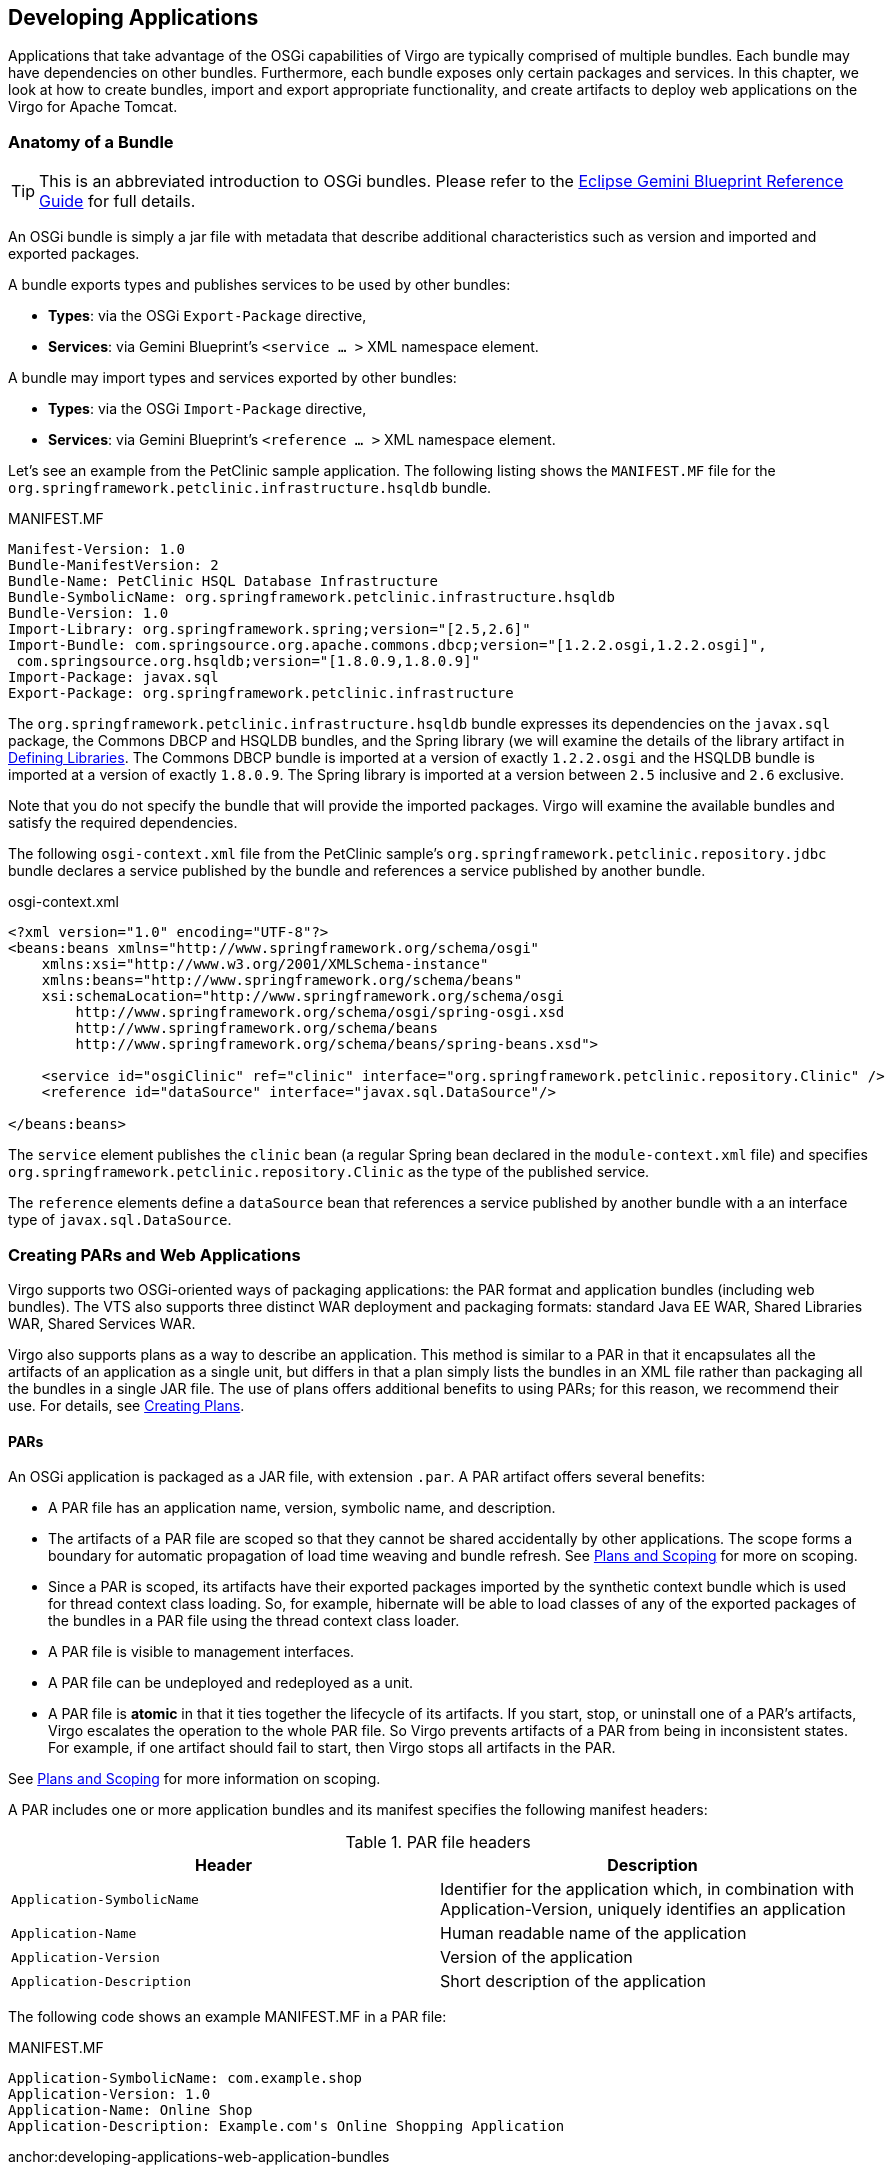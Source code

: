 :virgo-name: Virgo
:version: 3.7.0.RC01

:umbrella-virgo-name: Eclipse Virgo
:tomcat-product-name: Virgo for Apache Tomcat
:tomcat-product-name-short: VTS
:jetty-product-name: Virgo Jetty Server
:jetty-product-name-short: VJS
:kernel-product-name: Virgo Kernel
:kernel-product-name-short: VK
:nano-product-name: Virgo Nano
:nano-product-name-short: VN
:user-guide: http://www.eclipse.org/virgo/documentation/virgo-documentation-{version}/docs/virgo-user-guide/html/index.html[User Guide]
:tooling-guide: http://www.eclipse.org/virgo/documentation/virgo-documentation-3.6.4.RELEASE/docs/virgo-tooling-guide/html/index.html[Tooling Guide]

:gemini-blueprint-guide: https://www.eclipse.org/gemini/blueprint/documentation/reference/2.0.0.RELEASE/html/index.html[Eclipse Gemini Blueprint Reference Guide]

:spring-framework-version: 4.2.9.RELEASE

:homepage: https://www.eclipse.org/virgo
:ebr: http://www.eclipse.org/ebr[EBR]

:imagesdir: assets/images

anchor:developing-applications[Developing Applications]

== Developing Applications

Applications that take advantage of the OSGi capabilities of {virgo-name}
are typically comprised of multiple bundles. Each bundle may have dependencies on
other bundles. Furthermore, each bundle exposes only certain packages and
services. In this chapter, we look at how to create bundles, import and export
appropriate functionality, and create artifacts to deploy web applications on the {tomcat-product-name}.

anchor:developing-applications-bundle[]

=== Anatomy of a Bundle

[TIP]
--
This is an abbreviated introduction to OSGi bundles. Please refer to the {gemini-blueprint-guide} for full details.
--

An OSGi bundle is simply a jar file with metadata that describe
additional characteristics such as version and imported and exported packages.

A bundle exports types and publishes services to be used by other bundles:

* *Types*: via the OSGi `Export-Package` directive,
* *Services*: via Gemini Blueprint's `<service ... >` XML namespace element.

A bundle may import types and services exported by other bundles:

* *Types*: via the OSGi `Import-Package` directive,
* *Services*: via Gemini Blueprint's `<reference ... >` XML namespace element.

Let's see an example from the PetClinic sample application. The following listing shows the
`MANIFEST.MF` file for the `org.springframework.petclinic.infrastructure.hsqldb` bundle.

.MANIFEST.MF
[source,txt]
----
Manifest-Version: 1.0
Bundle-ManifestVersion: 2
Bundle-Name: PetClinic HSQL Database Infrastructure
Bundle-SymbolicName: org.springframework.petclinic.infrastructure.hsqldb
Bundle-Version: 1.0
Import-Library: org.springframework.spring;version="[2.5,2.6]"
Import-Bundle: com.springsource.org.apache.commons.dbcp;version="[1.2.2.osgi,1.2.2.osgi]",
 com.springsource.org.hsqldb;version="[1.8.0.9,1.8.0.9]"
Import-Package: javax.sql
Export-Package: org.springframework.petclinic.infrastructure
----

The `org.springframework.petclinic.infrastructure.hsqldb` bundle expresses its dependencies on
the `javax.sql` package, the Commons DBCP and HSQLDB bundles, and the Spring library (we will examine
the details of the library artifact in xref:developing-applications-defining-libraries[]. The Commons DBCP
bundle is imported at a version of exactly `1.2.2.osgi` and the HSQLDB bundle is imported at a version of exactly
`1.8.0.9`. The Spring library is imported at a version between `2.5` inclusive and `2.6` exclusive.

Note that you do not specify the bundle that will provide the imported packages.
{virgo-name} will examine the available bundles and satisfy the required dependencies.

The following `osgi-context.xml` file from the PetClinic sample's
`org.springframework.petclinic.repository.jdbc` bundle declares a service published by the bundle and
references a service published by another bundle.

.osgi-context.xml
[source,xml]
----
<?xml version="1.0" encoding="UTF-8"?>
<beans:beans xmlns="http://www.springframework.org/schema/osgi"
    xmlns:xsi="http://www.w3.org/2001/XMLSchema-instance"
    xmlns:beans="http://www.springframework.org/schema/beans"
    xsi:schemaLocation="http://www.springframework.org/schema/osgi  
        http://www.springframework.org/schema/osgi/spring-osgi.xsd
        http://www.springframework.org/schema/beans   
        http://www.springframework.org/schema/beans/spring-beans.xsd">

    <service id="osgiClinic" ref="clinic" interface="org.springframework.petclinic.repository.Clinic" />
    <reference id="dataSource" interface="javax.sql.DataSource"/>

</beans:beans>
----

The `service` element publishes the `clinic` bean
(a regular Spring bean declared in the `module-context.xml` file) and specifies
`org.springframework.petclinic.repository.Clinic` as the type
of the published service.

The `reference` elements define a `dataSource` bean that references
a service published by another bundle with a an interface type of `javax.sql.DataSource`.

anchor:developing-applications-packaging[Creating PARs and Web Applications]

=== Creating PARs and Web Applications

{virgo-name} supports two OSGi-oriented ways of packaging applications: the PAR format
and application bundles (including web bundles). The {tomcat-product-name-short} also supports three
distinct WAR deployment and packaging formats: standard Java EE WAR, Shared Libraries WAR, Shared Services WAR.

{virgo-name} also supports plans as a way to describe an application. This method is similar to a PAR
in that it encapsulates all the artifacts of an application as a single unit, but differs in that a plan simply
lists the bundles in an XML file rather than packaging all the bundles in a single JAR file.  The use of plans
offers additional benefits to using PARs; for this reason, we recommend their use.  For details, see
xref:developing-applications-plans[].

anchor:developing-applications-packaging-par[]

==== PARs

An OSGi application is packaged as a JAR file, with extension `.par`. A PAR artifact offers several benefits:

* A PAR file has an application name, version, symbolic name, and description.
* The artifacts of a PAR file are scoped so that they cannot
be shared accidentally by other applications. The scope forms a boundary for automatic
propagation of load time weaving and bundle refresh.
See xref:developing-applications-plans-scoping[Plans and Scoping] for more on scoping.
* Since a PAR is scoped, its artifacts have their exported packages imported by the
synthetic context bundle which is used for thread context class loading. So,
for example, hibernate will be able to load classes of any of the exported
packages of the bundles in a PAR file using the thread context class loader.
* A PAR file is visible to management interfaces.
* A PAR file can be undeployed and redeployed as a unit.
* A PAR file is *atomic* in that it ties together the lifecycle of its artifacts. If you start, stop, or uninstall
one of a PAR's artifacts, {virgo-name} escalates the operation to the whole PAR file.
So {virgo-name} prevents artifacts of a PAR from being in inconsistent states.
For example, if one artifact should fail to start, then {virgo-name} stops all artifacts in the PAR.

See xref:developing-applications-plans-scoping[Plans and Scoping] for more information on scoping.

A PAR includes one or more application bundles and its manifest specifies the following
manifest headers:

anchor:developing-applications-packaging-par-headers-table[]

[options="header",cols=","]
.PAR file headers
|=======================================================================
| Header                     | Description
| `Application-SymbolicName` | Identifier for the application which, in combination with Application-Version, uniquely identifies an application
| `Application-Name`         | Human readable name of the application
| `Application-Version`      | Version of the application
| `Application-Description`  | Short description of the application
|=======================================================================

The following code shows an example MANIFEST.MF in a PAR file:

.MANIFEST.MF
[source]
----
Application-SymbolicName: com.example.shop
Application-Version: 1.0
Application-Name: Online Shop
Application-Description: Example.com's Online Shopping Application
----

anchor:developing-applications-web-application-bundles

==== Web Application Bundles

{tomcat-product-name} supports Web Application Bundles that are compliant with the OSGi Web Applications specification.
The defining property of a Bundle that makes it a Web Application Bundle is a manifest header, `Web-ContextPath`.
This defines the context path the web application will be registered under.

See xref:using-spring[Using Spring and Gemini Blueprint] for information on using Spring or Gemini Blueprint in a Web Application Bundle.

anchor:developing-applications-plans[Creating Plans]

=== Creating Plans

Plans are similar to PARs in that they encapsulate the artifacts of an application as a single unit.
However plans are XML files that refer to their artifacts, whereas PARs are JAR files that physically contain their artifacts.
Plans, known as *parent* plans may refer to other plans, known as *child* plans.

Plans share several benefits with PARs:

* A plan has a (symbolic) name and a version.
* A plan may be *scoped*, although this is optional.
See xref:developing-applications-plans-scoping[Plans and Scoping] for more on scoping.
* A plan is visible to management interfaces.
* A plan can be undeployed and redeployed as a unit.
* A plan may be *atomic*, although this is optional.

Plans have the following additional benefits compared to PARs:

* {virgo-name} deploys the artifacts in the plan in the order in which they are listed in the XML file, which gives you
complete control over deployment order.
With a PAR, the order of deployment of the included artifacts is not guaranteed.
* Since plans refer to their artifacts, it is easier to share content between plans as well as update individual
parts of a plan without having to physically repackage (re-JAR) it.
* Plans may contain child plans, but PARs cannot contain other PARs.
* You can make certain plans deploy faster by disabling the provisioning of bundles to satisfy missing dependencies,
but you cannot disable provisioning for PARs.
* You can specify whether a plan is scoped or unscoped and atomic or non-atomic; PARs are always scoped and atomic.

The artifacts of a plan are usually stored in {virgo-name}'s repository.  This means, for example, that if you drop one of the plan's artifacts in the `pickup` directory rather than adding it to the repository, the plan will fail to deploy because it will not find the artifact.

The artifacts of a plan may also be stored outside {virgo-name}'s repository, somewhere else on the file system and referenced from the plan using URIs.
Such artifacts must be available on the file system when the plan is deployed and when {virgo-name} restarts while the plan is deployed.
If you delete any of these artifacts, deployment of the plan may fail, either when it is initially deployed or when {virgo-name} restarts.

anchor:developing-applications-plans-create[]

==== Creating the Plan XML File

Plans are XML files that have a `.plan` file extension, such as `multi-artifact.plan`.
The structure of the XML file is simple:
the root element is `<plan>` with attributes specifying the name of the plan, the version, atomicity, and scoping.
Then, for each artifact that makes up your application,
you add a `<artifact>` element, using its attributes to specify the type of artifact and its name and version.
The following is a simple example of a plan's XML file:

[source,xml]
----
<?xml version="1.0" encoding="UTF-8"?>
<plan name="multi-artifact.plan" version="1.0.0" scoped="true" atomic="true"
        xmlns="http://www.eclipse.org/virgo/schema/plan"
		xmlns:xsi="http://www.w3.org/2001/XMLSchema-instance"
		xsi:schemaLocation="
		        http://www.eclipse.org/virgo/schema/plan
		        http://www.eclipse.org/virgo/schema/plan/eclipse-virgo-plan.xsd">

    <artifact type="configuration" name="app-properties" version="1.0.0"/>
    <artifact type="bundle" name="com.springsource.exciting.app" version="[2.0.0, 3.1.0)"/>

</plan>
----

In the preceding example, the name of the plan is `multi-artifact.plan` and its version is `1.0.0`.
The plan is both scoped and atomic. The plan contains two artifacts: one is a bundle called `com.springsource.exciting.app` and the other is a configuration file called `app-properties`.

The following table describes the attributes of the `<plan>` element.

[options="header",cols="1,3,1"]
.PAR file headers
|=======================================================================
| Attribute | Description                                          | Required?
| `name`    | Specifies the name of this plan.
              {virgo-name} uses the name as one component of the unique
              identifier of this plan.                             | Yes.
| `version` | Specifies the version of this plan.
              You must use OSGi version specification syntax,
              such as `2.1.0`.
              {virgo-name} uses the version as one component of
              the unique identifier of this plan.                  | Yes.
| `scoped`  | Specifies whether {virgo-name} should install the
              artifacts into plan-specific scope so that only the
              application described by this plan has access to the artifacts.
              If you disable scoping, then {virgo-name} installs
              the artifacts into the global scope, which means they
              are then available for access by all other deployed artifacts.
              Set the attribute to `true` to enable scoping or
              `false` to disable it.                               | Yes.
| `atomic`  | Specifies whether you want to tie together the lifecycle
              of the artifacts in this plan.
              Making a plan atomic means that if you start, stop, or
              uninstall a single artifact in the plan, {virgo-name}
              escalates the operation to the whole plan.
              Also {virgo-name} prevents artifacts of an atomic plan
              from being in inconsistent states.
              For example, if one artifact should fail to start,
              then {virgo-name} stops all artifacts in the plan.
              Set this attribute to `true` to enable atomicity or
              `false` to disable it.                               | Yes.
| `provisioning`
            | Specifies whether {virgo-name} installs bundles from
              the repository to attempt to satisfy any missing
              dependencies in the plan.
              Missing dependencies prevent one or more bundles in
              the plan from resolving.
              For example, a bundle which imports a package cannot
              resolve if the package is missing, that is, not
              exported by another bundle. A value of
              `auto` instructs {virgo-name} to install bundles from the repository
              to attempt to satisfy any missing dependencies in the plan.
              This is known as *auto-provisioning*.
              A value of `disabled` prevents {virgo-name} from
              installing bundles from the repository to attempt to
			  satisfy any missing	dependencies in the plan.
			  This value can make the plan deploy faster, although if
			  there are missing dependencies, deployment will fail.
              A value of `inherit`, which is the default if no value is specified, inherits the parent plan's provisioning behaviour.
              If the plan does not have a parent, it inherits {virgo-name}'s
              auto-provisioning behaviour.                         |No. If not specified, defaults to `inherit`.
|=======================================================================


The following table describes the attributes of the `<artifact>` element. Note that you must either specify `type`, `name`, and (optionally) `version`,
in which case {virgo-name}'s repository is searched for the artifact, or `uri` in which case the artifact is obtained directly from the file system.
If you specify `uri`, you must not specify `type`, `name`, or `version`.

anchor:developing-applications-plans-create-artifact-attributes[]

[options="header",cols="1,3,1"]
.PAR file headers
|=======================================================================
| Attribute | Description                                          | Required?
| `type`    | Specifies the type of the artifact. Valid values are:

`bundle`: Specifies an OSGi bundle.  Use this artifact type for WAR files and Web application bundles.
`configuration`: Specifies that the artifact is a configuration file.  Configuration files contain name/value pairs that set initial values for configuration properties of a bundle.
`plan`: Specifies that the artifact is a plan.
`par`: Specifies that the artifact is a PAR.                       | Yes, unless `uri` is specified in which case `type` must not be specified and is automatically determined from the artifact.
| `name`    | Specifies the name of the artifact.
See xref:artifact-names[Artifact Names] for guidelines for determining
the name of an artifact.                                           | Yes, unless `uri` is specified in which case `name` must not be specified and is automatically determined from the artifact.
| `version` | Specifies the range of versions of this artifact that
              {virgo-name} should look up in its repositories and
              then install and deploy.
              You must use OSGi version specification syntax,
              such as `[1.0.0, 2.0.0)`.
              Note that a single version number represents the range
              from that version number upwards.
              For example, `1.3` represents the range of versions
              greater than or equal to `1.3`.                      | No. If `uri` is specified, `version` must not be specified.
							If neither `uri` nor `version` are specified, `version` defaults to `0`, which in OSGi means 0 to infinity, or any version.
| `uri`     | Specifies an optional, absolute URI string beginning
              with `file:` that refers to the artifact on the file system.
              Such an artifact must be available on the file system
              when the plan is deployed and when {virgo-name} restarts
              while the plan is deployed.
              If you delete such an artifact, deployment of the plan may fail,
              either when it is initially deployed or when {virgo-name} restarts.
              This attribute is normally omitted so that the artifact
              is searched for in {virgo-name}'s repository.      | No. If not specified, {virgo-name} searches for the artifact in its repository.
|=======================================================================

anchor:artifact-names[]

==== Artifact Names

When you create a plan, you use the `name` attribute of the `<artifact>` element to specify the name of all the plan's dependencies.  This section describes how to determine the name of an artifact, which is not always obvious.

Use the following guidelines to determine the name of an artifact:

* *Bundle*: In this context, a *bundle* refers to a standard OSGi bundle as well as a Web Application Bundle and a WAR file.  The name of a bundle is the value of the `Bundle-SymbolicName` header in the `META-INF/MANIFEST.MF` file of the `*.jar`.
If a WAR file has `Bundle-SymbolicName` header then it will be treated as a Web Application Bundle. The following `MANIFEST.MF` snippet shows a bundle with name `com.springsource.exciting.app`:

....
Bundle-SymbolicName: org.eclispe.virgo.exciting.app
....

If the bundle does not contain a `META-INF/MANIFEST.MF` file or the `MANIFEST.MF` doesn't contain a `Bundle-SymbolicName` header, then the name of the bundle is its filename minus the `.jar` or `.war` extension.

* *Configuration File*: The name of a configuration or PID (Persistent Identity) is its filename minus the `.properties` extension. The PID can also be specified within the properties file with the
					*service.pid* property.
* *Plan*: The name of a plan is the value of the required `name` attribute of the `<plan>` element in the plan's XML file.  In the following XML snippet, the plan name is `multi-artifact.plan`:

....
<?xml version="1.0" encoding="UTF-8"?>
<plan name="multi-artifact.plan" version="1.0.0" scoped="true" atomic="true"
        xmlns="http://www.eclipse.org/virgo/schema/plan">
....
* *PAR*: The name of a PAR is the value of the `Application-SymbolicName` header in the `META-INF/MANIFEST.MF` file of the `*.par` file.   The following `MANIFEST.MF` snippet shows a PAR with name `com.springsource.my.par`:

....
Application-SymbolicName: org.eclipse.virgo.my.par
....

If the PAR does not contain a `META-INF/MANIFEST.MF` file, then the name of the PAR is its filename minus the `.par` extension.

anchor:passing-properties[]

==== Supplying Properties to Artifacts

It is possible to pass properties to an artifact specified in a plan. An example of this can be seen in the Admin Console plan where the context path to be used in the Admin console is passed from the plan.

[source,xml]
----
<artifact type="bundle" name="org.eclipse.virgo.apps.admin.web" version="[3.0, 4.0)">
    <property name="header:Web-ContextPath" value="/admin" />
</artifact>
----

The only supported property is `header` which will overwrite the given manifest header with the supplied value. This should be used with care!

anchor:developing-applications-plans-use[]

==== Using the Plan

Because a plan is a list of artifacts, rather than a physical file that contains the artifacts, there are a few additional steps you must perform before you deploy it to {virgo-name}.

. Copy the artifacts that make up the plan to the `usr` repository, which by default is the `$SERVER_HOME/repository/usr` directory, where `$SERVER_HOME` refers to the top-level installation directory of {virgo-name}.  Note that you might have configured the server differently; in which case, copy the artifacts to your custom repository directory.
. Restart {virgo-name} if the repository used is not a *watched* repository.
. After the server has started, either use the Admin Console to deploy the plan, or manually deploy it by copying the plan's XML file into the `$SERVER_HOME/pickup` directory.
. This results in {virgo-name} deploying the plan.
. To undeploy the plan, use the Admin Console, or simply delete it from the `$SERVER_HOME/pickup` directory.

anchor:developing-applications-plans-scoping[]

==== Plans and Scoping

As described in previous sections, you can specify that a plan be *scoped*.  This means that {virgo-name} installs the artifacts that make up the plan into a plan-specific scope so that only the application described by the plan has access to the artifacts. If you disable scoping, then {virgo-name} installs the artifacts into the global scope, which means they are available for access by all other deployed artifacts. This section describes scoping in a bit more detail.  It also describes how you can change the default behavior of scoping, with respect to services, so that a service that is in a scope can be made globally available.

If a bundle in a given scope imports a package and a bundle in the same scope exports the package, then the import may only be satisfied by the bundle in the scope, and not by any bundles outside the scope, including the global scope.   Similarly, package exports from bundles in a scope are not visible to bundles in the global scope.

If a bundle in a scope uses Spring DM (or the blueprint service) to obtain a service reference and a bundle in the same scope uses Spring DM (or the blueprint service) to publish a matching service, then the service reference may only bind to the service published in the scope (and not to any services outside the scope).  Services published by bundles in a scope are not visible to bundles in the global scope.

However, sometimes it is useful to make a service in a scope globally available to artifacts outside the scope.  To do this, publish the service with the `org.eclipse.virgo.service.scope` service property set to `global`.  Use the `<service-properties>` child element of `<service>`, as shown in the following example:

[source,xml]
----
<service id="publishIntoGlobal" interface="java.lang.CharSequence">
  <service-properties>
    <beans:entry key="org.eclipse.virgo.service.scope" value="global" />
  </service-properties>
  <beans:bean class="java.lang.String">
    <beans:constructor-arg value="foo"/>
  </beans:bean>
</service>
----

A scope forms a boundary for automatic propagation of load time weaving and bundle refresh.
Additionally, a synthetic context bundle is generated for each scope. This bundle imports all the packages exported by other bundles in the scope.
The class loader of the synthetic context bundle is used for thread context class loading. So,
for example, hibernate will be able to load classes of any of the exported
packages of the bundles in a scope using the thread context class loader.

To ensure predictable class loading behaviour and avoid other issues associated with *split packages* (packages whose classes
are split across more than one bundle), the synthetic context bundle has a restriction:
no package may be exported by more than one
bundle in the scope*.
If this restriction is broken, the scoped application will fail to deploy.
This restriction can cause problems for xref:scoping-and-substitutable-exports[substitutable exports].

anchor:developing-applications-plans-scoping-webapps[]

==== Web Applications and Scoping

A Web Application Bundle (WAB) or WAR has its bundle class loader set as the TCCL, even when the WAB or WAR belongs to
a PAR or scoped plan.
To enable the TCCL to load classes of other bundles in the same scope as a WAB or WAR, use a WAB which imports the necessary packages.

Also a WAB or WAR has its own per-application trace, independent of the per-application trace of any PAR or scoped plan to which the
WAB or WAR belongs.


anchor:developing-applications-configuration-artifacts[]

=== Creating and Using Configuration Artifacts

Applications typically include some sort of configuration data
that might change depending on the environment in which the
application is deployed. For example, if an application connects to a
database server using JDBC, the configuration data would include the
JDBC URL of the database server, the JDBC drvier, and the username and
password that the application uses to connect to the database server.
This information often changes as the application is deployed to
different computers or the application moves from the testing phase to
the production phase.

{virgo-name} provides a feature called
*configuration artifacts*
that makes it very easy for you to manage this configuration data. A
configuration artifact is simply a properties file that is made
available at runtime using the OSGi
`ConfigurationAdmin`
service. When you create this properties file, you set the values of
the properties for the specific environment in which you are going to
deploy your application, and then update the metadata of your Spring
application to use the properties file. You then deploy the
application and properties file together, typically as a
xref:developing-applications-plans[plan]. {virgo-name} automatically creates a configuration artifact from
the properties file, and you can manage the lifecycle of this
configuration artifact in the same way you manage the lifecycle of
PARs, bundles, and plans, using the Admin
Console. Additionally, {virgo-name} subscribes your
application for notification of any refresh of the configuration
artifact and the application can then adapt accordingly, which means
you can easily
*change*
the configuration of your application without redeploying it.

In sum, configuration artifacts, especially when combined with
plans, provide an excellent mechanism for managing external
configuration data for your applications.

The following sections describe the format of the configuration
artifact, how to update the Spring application context file of your
application so that it knows about the configuration artifact, and
finally how to include it in a plan alongside your application.

As an example to illustrate the configuration artifact feature, assume
that you have a Spring bean called
`PropertiesController`
whose constructor requires that four property values be passed to it,
as shown in the following snippet of Java code:

[source,java]
----
@Controller
public class PropertiesController {

    private final String driverClassName;
    private final String url;
    private final String username;
    private final String password;

    public PropertiesController(String driverClassName, String url, String username, String password) {
        this.driverClassName = driverClassName;
        this.url = url;
        this.username = username;
        this.password = password;
}
----

In the preceding example, the `PropertiesController` constructor requires four property values: `driverClassName`, `url`, `username`, and `password`.  Note that the example shows just one way that a class might require property values; your application may code it another way.

Additionally, assume that the following snippet of the associated Spring application context XML file shows how the `PropertiesController` bean is configured:

[source,xml]
----
<bean class="com.springsource.configuration.properties.PropertiesController">
                <constructor-arg value="${driverClassName}"/>
                <constructor-arg value="${url}"/>
                <constructor-arg value="${username}"/>
                <constructor-arg value="${password}"/>
</bean>
----

The rest of this section describes how the bean can get these property values using a configuration artifact.

anchor:developing-applications-configuration-artifacts-propfile[]

==== Creating the Properties File

To create a properties file that in turn will become a configuration artifact when deployed to {virgo-name} from which a Spring bean, such as the `PropertiesController` bean, will get the actual property values, follow these guidelines:

* Create a text file in which each property is listed as a name/value pair, one pair per line.  Precede comments with a `#`.  For example:
....
# Properties for the com.springsource.configuration.properties sample

driverClassName   = org.w3.Driver
url               = http://www.springsource.com
username          = joe
password          = secret
....

The example shows four properties whose name correspond to the constructor arguments of the `PropertiesController` Spring bean.

* Name the file anything you want, as long as it has a `.properties` extension, such as `app-properties.properties`.

anchor:developing-applications-configuration-artifacts-app[]

==== Updating Your Application

To update your application so that it "knows" about the configuration artifact, you update the application's Spring application context XML file, typically located in the `WEB-INF` or `META-INF/spring` directories (read xref:using-spring[Using Spring and Gemini Blueprint]
to understand which directory to use).

You use the `<context:property-placeholder>` element to specify that you want to use the {virgo-name} mechanism for substituting values into bean properties.  The `properties-ref` attribute of this element points to a `<osgi-compendium:cm-properties>` element which you use to specify the configuration artifact that contains the property values.  You set the value of the `persistent-id` attribute of this element equal to the name of the configuration artifact, which is the name of the properties file *minus* the `.properties` extension.

The following sample Spring application context XMl file shows everything wired together; only relevant parts of the file are shown:

[source,xml]
----
<?xml version="1.0" encoding="UTF-8"?>
<beans xmlns="http://www.springframework.org/schema/beans"
  xmlns:xsi="http://www.w3.org/2001/XMLSchema-instance"
  xmlns:context="http://www.springframework.org/schema/context"
  xmlns:osgi-compendium="http://www.springframework.org/schema/osgi-compendium"
  xsi:schemaLocation="http://www.springframework.org/schema/osgi 
    http://www.springframework.org/schema/osgi/spring-osgi-1.2.xsd
    http://www.springframework.org/schema/beans 
    http://www.springframework.org/schema/beans/spring-beans-2.5.xsd
    http://www.springframework.org/schema/context 
    http://www.springframework.org/schema/context/spring-context-2.5.xsd
    http://www.springframework.org/schema/osgi-compendium 
    http://www.springframework.org/schema/osgi-compendium/spring-osgi-compendium-1.2.xsd">

...

        <bean class="com.springsource.configuration.properties.PropertiesController">
                <constructor-arg value="${driverClassName}"/>
                <constructor-arg value="${url}"/>
                <constructor-arg value="${username}"/>
                <constructor-arg value="${password}"/>
        </bean>

        <context:property-placeholder properties-ref="configAdminProperties"/>

        <osgi-compendium:cm-properties id="configAdminProperties" persistent-id="app-properties"/>

...

</beans>
----

The preceding example shows how the id `configAdminProperites` wires the `<context:property-placeholder>` and `<osgi-compendium:cm-properties>` elements together.  Based on the value of the `persistent-id` attribute, you must also deploy a properties file called `app-properties.properties` which {virgo-name} installs as a configuration artifact.

anchor:developing-applications-configuration-artifacts-plan[]

==== Adding the Configuration Artifact to a Plan

Although you can always deploy your application and associated configuration artifact using the `pickup` directory, we recommends that you group the two together in a plan, add the two artifacts to the repository, and then deploy the plan using the `pickup` directory.  The following sample plan includes the two artifacts:

[source,xml]
----
<?xml version="1.0" encoding="UTF-8"?>
<plan name="multi-artifact.plan" version="1.0.0"
         scoped="false" atomic="false"
        xmlns="http://www.eclipse.org/virgo/schema/plan"
		xmlns:xsi="http://www.w3.org/2001/XMLSchema-instance"
		xsi:schemaLocation="
		        http://www.eclipse.org/virgo/schema/plan
		        http://www.eclipse.org/virgo/schema/plan/eclipse-virgo-plan.xsd">

    <artifact type="configuration" name="app-properties" version="0"/>
    <artifact type="bundle" name="org.eclipse.virgo.configuration.properties" version="1.0.0"/>
</plan>
----

For additional information about plans, see xref:developing-applications-plans[Creating Plans].

anchor:using-spring[]

=== Using Spring and Gemini Blueprint

{virgo-name} supports the use of Spring framework and Gemini Blueprint by application bundles.

Spring (and Gemini Blueprint) application context XML files should generally be placed in a bundle's `META-INF/spring` directory, but
for a web application, these files must be placed in the `WEB-INF` directory.


.A common mistake
[TIP]
--
Placing a web application's Spring application context XML files in the `META-INF/spring` directory produces
unpredictable results since	Spring DM will attempt to build an application context independently of, and asynchronously from,
the web application.
--

To use Gemini Blueprint from a web application, the `contextClass` servlet parameter and the servlet context listener
should be configured (in `WEB-INF/web.xml`) like this:

[source,xml]
----
<context-param>
    <param-name>contextClass</param-name>
    <param-value>org.eclipse.virgo.web.dm.ServerOsgiBundleXmlWebApplicationContext</param-value>
</context-param>

<listener>
    <listener-class>org.springframework.web.context.ContextLoaderListener</listener-class>
</listener>
----

{virgo-name} has Gemini Blueprint built-in and thereby supports the OSGi Blueprint standard in addition to Spring DM.

For detailed information on Spring Framework and Blueprint, please see xref:prerequisites-references[].

anchor:developing-applications-programmatic-access[]

=== Programmatic Access to the Servlet Context

This section describes how to programmatically access the servlet context to obtain the WebApplicationContext or the BundleContext.

anchor:developing-applications-programmatic-access-web[]

==== Programmatic Access to Web Features

anchor:developing-applications-programmatic-access-web-application-context[]

==== Programmatic Access to the WebApplicationContext

The {tomcat-product-name} automatically creates a `WebApplicationContext`
for Web Application Bundles and WAR files. When used in conjunction with an
an auto-configured Spring MVC `DispatcherServlet`,
there is generally no need to access the `WebApplicationContext`
programmatically, since all components of the web application are configured
within the scope of the `WebApplicationContext`
itself. However, if you wish to access the `WebApplicationContext`
you can do so via the web application's `ServletContext`.
{virgo-name} stores the bundle's
`WebApplicationContext` in the ServletContext under
the attribute name "`BSN-ApplicationContext`", where
`BSN` is the `Bundle-SymbolicName`
of your WAR or Web Application Bundle.

Alternatively, since {virgo-name} also stores the
`WebApplicationContext` under the attribute name
with the value of the `WebApplicationContext.ROOT_WEB_APPLICATION_CONTEXT_ATTRIBUTE`
constant, you may choose to use Spring MVC's WebApplicationContextUtils'
`getWebApplicationContext(servletContext)`
or
`getRequiredWebApplicationContext(servletContext)`
methods to access the `WebApplicationContext` without providing
an explicit attribute name.

anchor:developing-applications-programmatic-access-web-bundle-context[]

==== Programmatic Access to the BundleContext

As required by the OSGi Web Applications specification, you can access the
`BundleContext` of your WAR or Web Application Bundle via the web application's
`ServletContext`. The bundle context is stored in the
`ServletContext` under the attribute name `osgi-bundlecontext`.

anchor:developing-applications-automatic-imports-web[]

=== Web Application Manifest Processing
{tomcat-product-name} generates automatic package imports (i.e., via the
`Import-Package` manifest header) for certain web applications.
This section lists which packages are automatically generated.

{tomcat-product-name-short} supports Web Application Bundles (WABs) as defined by the OSGi Web Applications Specification and WAR files.
A WAR will typically not contain any OSGi defined manifest headers.
A WAB is distinguished from a WAR by the presence of one or more of the following OSGi defined headers:

* `Bundle-SymbolicName`
* `Bundle-Version`
* `Bundle-ManifestVersion`
* `Import-Package`
* `Web-ContextPath`

As required by the OSGi Web Applications specification, the following defaults are applied to a WAR:

* `Bundle-ManifestVersion` is set to `2`
* `Bundle-SymbolicName` is generated from the path from which the bundle was installed
* `Bundle-ClassPath` is set to `WEB-INF/classes` followed by the JARs in
`WEB-INF/lib` in an unspecified order, followed by any transitive dependencies declared
by the JARs in `WEB-INF/lib`
* `Import-Package` is extended in an implementation defined way, as described below

The following packages are automatically imported into WARs:

* `javax.servlet;version="2.5"`
* `javax.servlet.http;version="2.5"`
* `javax.servlet.jsp;version="2.1"`
* `javax.servlet.jsp.el;version="2.1"`
* `javax.servlet.jsp.tagext;version="2.1"`
* `javax.el;version="1.0"`

In addition to the above-described imports, {tomcat-product-name-short} will also
generate automatic imports for all of the packages that are exported by the system
bundle, unless an import for the package already exists in the WAR's manifest,
or the WAR contains the package, i.e. within `WEB-INF/classes`,
or in a jar file in `WEB-INF/lib`. When an import is generated, it
is versioned such that it exactly matches the version or versions of the package that
are exported from the system bundle. For example, a package that's exported only at
version `1.0.0` will generate an import with a version of
`[1.0.0,1.0.0]`, and a package that's exported at version
`1.0.0` and version `2.0.0` will generate an import
with a version of `[1.0.0,2.0.0]`.

Web Application Bundles are not subject to the above manifest processing.
This is a change of behaviour compared to Virgo Web Server 2.1.x.
See (see xref:known-issues-web-bundle-default-headers[Default Web
Application Bundle Headers]) if you need the old behaviour until you
have changed your WABs to match the new behaviour.

{tomcat-product-name-short} supports ROOT.war as a default web application. The `Web-ContextPath`
of the deployed ROOT.war is set to the default web context path - `/`.

.System Bundle Package Exports
[TIP]
--
For further details on which packages are exported by the
OSGi system bundle, consult the <filename>java-server.profile</filename>
file located in the `SERVER_HOME/configuration` directory.
--

anchor:developing-applications-dependencies[]

=== Working with Dependencies

Complex enterprise frameworks such a Spring and Hibernate are typically divided into many, many different
packages. Traditionally, if an OSGi bundle wished to make extensive use of such a framework its manifest would
have to import a huge number of different packages. This can be an error-prone and tedious process. Furthermore,
application developers are used to thinking in terms of their application using a framework, such as Spring, as a
whole, rather than a long list of all the different packages that comprise the framework.

The following figure provides a simple illustration of the complexity of only using `Import-Package`:

image:import-package.png[]

{virgo-name} reduces the need for long lists of imported packages by introducing two new manifest
headers; `Import-Bundle` and `Import-Library`. The following figure provides an
illustration of the simplification that these new headers offer:

image:import-bundle_import-library.png[]

As you can see, use of `Import-Bundle` and `Import-Library` can lead to a dramatic reduction
in the number of imports that you need to include in an application bundle's manifest. Furthermore, `Import-Bundle`
and `Import-Library` are simply aliases for `Import-Package`; at deployment time `Import-Bundle`
and `Import-Library` header entries are automatically expanded into numerous `Import-Package` entries. This
means that you retain the exact same semantics of using `Import-Package`, without having to go through the labourious
process of doing so.

anchor:developing-applications-importing-libraries[Importing Libraries]

==== Importing Libraries

A bundle in an application can declare a dependency on a library by using the
{umbrella-virgo-name} specific `Import-Library` header. This header specifies a
comma-separated list of library symbolic names and version ranges that determine which libraries
are imported. By default a dependency on a library is mandatory but this can be
controlled through use of the resolution directive in exactly the same way as
it can with `Import-Package`.

[source,txt]
----
Import-Library: org.springframework.spring;version="[2.5.4, 3.0)",
 org.aspectj;version="[1.6.0,1.6.0]";resolution:="optional"
----

This example `Import-Library` header declares a mandatory dependency on the Spring
library at a version from 2.5.4 inclusive to 3.0 exclusive. It also declares an
optional dependency on the AspectJ library at exactly 1.6.0.

anchor:developing-applications-importing-bundles

==== Importing Bundles

A bundle in an application can declare a dependency on a bundle by using the
{umbrella-virgo-name} specific `Import-Bundle` header. The header specifies a comma-separated
list of bundle symbolic names, version ranges, and scope declarmations that determine which bundles are imported and the scope of their dependency. By default a dependency
on a bundle is mandatory but this can be controlled through use of the resolution directive in exactly
the same way as it can with `Import-Package`.

[source,txt]
----
Import-Bundle: com.springsource.org.apache.commons.dbcp;version="[1.2.2.osgi, 1.2.2.osgi]"
----

This example `Import-Bundle` header declares a mandatory dependency on the Apache Commons
DBCP bundle at exactly 1.2.2.osgi.

anchor:developing-applications-importing-bundles-disadvantages[]

===== Disadvantages

A disadvantage of using `Import-Bundle` or especially `Import-Library`, is that the application
bundle has a greater apparent fan-out than it strictly needs. An Alternative is to use a tool such as bnd or Bundlor
to generate the package imports of the bundle.

anchor:developing-applications-scoping-libraries-bundles[]

==== Scoping Bundles in an Application

When working with a scoped application, such as a PAR file or a plan, you might run into a situation where one of the bundles in the application (call it `bundleA`) depends on another bundle (`bundleB`) that performs a runtime task (such as class generation) that a third bundle (`bundleC`) might need to know about, although `bundleC` does not explicitly depend on `bundleB`.

For example, Hibernate uses CGLIB (code generation library) at runtime to generate proxies for persistent classes.  Assume that a domain bundle in your application uses Hibernate for its persistent objects, and thus its `Import-Bundle` manifest header includes the Hibernate bundle.  Further assume that a separate Web bundle uses reflection in its data-binding code, and thus needs to reflect on the persistent classes generated by Hibernate at runtime.  The Web bundle now has an indirect dependency on the Hibernate bundle because of these dynamically generated classes, although the Web bundle does not typically care about the details of how these classes are persisted.  One way to solve this dependency problem is to explicitly add the Hibernate bundle to the `Import-Bundle` header of the Web bundle; however, this type of explicit-specified dependency breaks the modularity of the application and is not a programming best practice.

A better way to solve this problem is to specify that {virgo-name} itself dynamically import
the bundle (Hibernate in the example above) to all bundles in the application at runtime.
You do this by adding the `import-scope:=application` directive to the `Import-Bundle` header
of the bundle that has the direct dependency (the domain bundle in our example).  At runtime, although the Web bundle
does not explicitly import the Hibernate bundle, {virgo-name} implicitly imports it and thus its classes are available
to the Web bundle.  This mechanism allows you to declare the dependencies you need to make your application run,
without having to make changes to your application that might limit its flexibility.

The following example shows how to use the `import-scope` directive with the `Import-Bundle` header:

[source,txt]
----
Import-Bundle: com.springsource.org.hibernate;version="[3.2.6.ga,3.2.6.ga]";import-scope:=application
----

You can also set the `import-scope` directive to the (default) value `bundle`; in this case, the scope of the bundle is just the bundle itself and thus {virgo-name} does not perform any implicit importing into other bundles of the application.

Note that use of the `import-scope:=application` directive of the `Import-Bundle` header only makes sense when the bundle is part of a scoped application (PAR or plan);  if the bundle is not part of a scoped application, then this directive has no effect.

Finally, because `import-scope:=application` implicitly adds a bundle import to each bundle of the PAR or plan, the impact of subsequently refreshing the imported bundle is, in general, broader than it would have been if you had not used `import-scope:=application`. This may well affect the performance of refresh.

anchor:developing-applications-defining-libraries[Defining Libraries]

==== Defining Libraries

Libraries are defined in a simple text file, typically with a `.libd` suffix. This file identifies the
library and lists all of its constituent bundles. For example, the following is the library definition for
Spring 2.5.4:

[source,txt]
----
Library-SymbolicName: org.springframework.spring
Library-Version: 2.5.4
Library-Name: Spring Framework
Import-Bundle: org.springframework.core;version="[2.5.4,2.5.5)",
 org.springframework.beans;version="[2.5.4,2.5.5)",
 org.springframework.context;version="[2.5.4,2.5.5)",
 org.springframework.aop;version="[2.5.4,2.5.5)",
 org.springframework.web;version="[2.5.4,2.5.5)", 
 org.springframework.web.servlet;version="[2.5.4,2.5.5)",
 org.springframework.jdbc;version="[2.5.4,2.5.5)",
 org.springframework.orm;version="[2.5.4,2.5.5)",
 org.springframework.transaction;version="[2.5.4,2.5.5)",
 org.springframework.context.support;version="[2.5.4,2.5.5)",
 org.springframework.aspects;version="[2.5.4,2.5.5)",
 com.springsource.org.aopalliance;version="1.0"
----

The following table lists all of the headers that may be used in a library definition:

anchor:developing-applications-defining-libraries-library-headers-table[]

[options="header",cols="2,5"]
.Library definition headers
|=======================================================================
| Header               | Description
| Library-SymbolicName | Identifier for the library
| Library-Version      | Version number for the library
| Import-Bundle        | A comma separated list of bundle symbolic names.
                         Each entry may optionally specify a version (using the `version=` directive)
                         and the scope of the import (using the `import-scope` directive).
| Library-Name         | Optional. The human-readable name of the library
| Library-Description  | Optional. A human-readable description of the library
|=======================================================================

anchor:developing-applications-installing-dependencies[]

==== Installing Dependencies

Rather than encouraging the packaging of all an application's dependencies within the application itself, {virgo-name}
uses a local provisioning repository of bundles and libraries upon which an application can depend. When the {virgo-name}
encounters an application with a particular dependency, it will automatically provide, from its provisioning repository,
the appropriate bundle or library.

Making a dependency available for provisioning is simply a matter of copying it to the appropriate location in the
{virgo-name}'s local provisioning repository. By default this is
`SERVER_HOME/repository/usr`. A more detailed discussion of the provisioning
repository can be found in the {user-guide}.

anchor:developing-applications-application-trace[]

=== Application Trace

As described in the {user-guide} {virgo-name} provides support for
per-application trace for PARs, scoped Plans and WABs. {virgo-name} provides SLF4J with Logback logging for Event Logging and Tracing.
Application trace is configured in the `serviceability.xml` file.
See the {user-guide} for more details.

anchor:developing-applications-versioning[]

=== Application Versioning

In much the same way that individual OSGi bundles can be versioned, {virgo-name} allows applications to be versioned. How exactly you do this depends on how you have packaged the application:

* If you package your application using a PAR, you version the application by using the `Application-Version` header in the `MANIFEST.MF` file of the PAR file.
* If you use a plan to describe the artifacts that make up your application, you version it by using the `version` attribute of the `<plan>` root element of the plan's XML file.
* If your application consists of a single bundle, you version it in the standard OSGi way: by using the `Bundle-Version` header of the `MANIFEST.MF` file of the bundle.

{virgo-name} uses an application's version to prevent clashes when multiple versions of the same application are deployed at
the same time. For example, the application trace support described in xref:developing-applications-application-trace[Application Trace],
includes the application's name and version in the file path. This ensures that each version of the same application has its
own trace or logging file.
